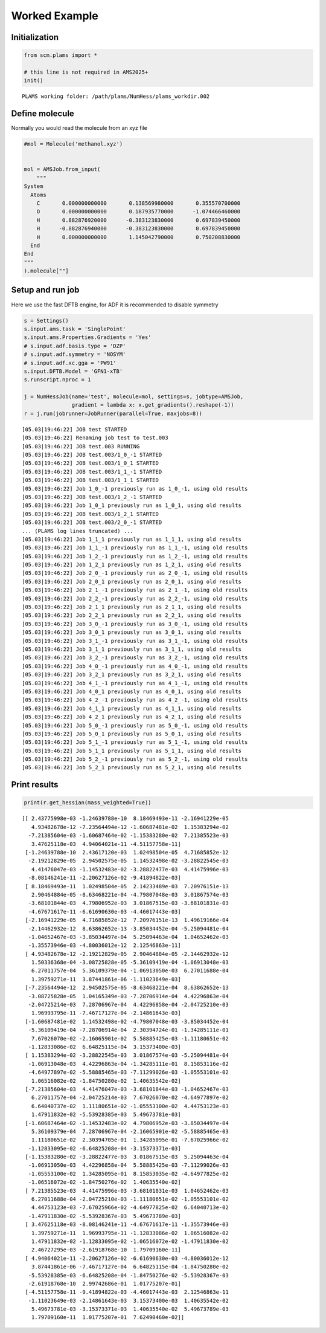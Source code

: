 Worked Example
--------------

Initialization
~~~~~~~~~~~~~~

.. code:: ipython3

   from scm.plams import *

   # this line is not required in AMS2025+
   init()

::

   PLAMS working folder: /path/plams/NumHess/plams_workdir.002

Define molecule
~~~~~~~~~~~~~~~

Normally you would read the molecule from an xyz file

.. code:: ipython3

   #mol = Molecule('methanol.xyz')


   mol = AMSJob.from_input(
       """
   System
     Atoms
       C       0.000000000000       0.138569980000       0.355570700000
       O       0.000000000000       0.187935770000      -1.074466460000
       H       0.882876920000      -0.383123830000       0.697839450000
       H      -0.882876940000      -0.383123830000       0.697839450000
       H       0.000000000000       1.145042790000       0.750208830000
     End
   End
   """
   ).molecule[""]

Setup and run job
~~~~~~~~~~~~~~~~~

Here we use the fast DFTB engine, for ADF it is recommended to disable symmetry

.. code:: ipython3

   s = Settings()
   s.input.ams.task = 'SinglePoint'
   s.input.ams.Properties.Gradients = 'Yes'
   # s.input.adf.basis.type = 'DZP'
   # s.input.adf.symmetry = 'NOSYM'
   # s.input.adf.xc.gga = 'PW91'
   s.input.DFTB.Model = 'GFN1-xTB'
   s.runscript.nproc = 1

   j = NumHessJob(name='test', molecule=mol, settings=s, jobtype=AMSJob,
                  gradient = lambda x: x.get_gradients().reshape(-1))
   r = j.run(jobrunner=JobRunner(parallel=True, maxjobs=8))

::

   [05.03|19:46:22] JOB test STARTED
   [05.03|19:46:22] Renaming job test to test.003
   [05.03|19:46:22] JOB test.003 RUNNING
   [05.03|19:46:22] JOB test.003/1_0_-1 STARTED
   [05.03|19:46:22] JOB test.003/1_0_1 STARTED
   [05.03|19:46:22] JOB test.003/1_1_-1 STARTED
   [05.03|19:46:22] JOB test.003/1_1_1 STARTED
   [05.03|19:46:22] Job 1_0_-1 previously run as 1_0_-1, using old results
   [05.03|19:46:22] JOB test.003/1_2_-1 STARTED
   [05.03|19:46:22] Job 1_0_1 previously run as 1_0_1, using old results
   [05.03|19:46:22] JOB test.003/1_2_1 STARTED
   [05.03|19:46:22] JOB test.003/2_0_-1 STARTED
   ... (PLAMS log lines truncated) ...
   [05.03|19:46:22] Job 1_1_1 previously run as 1_1_1, using old results
   [05.03|19:46:22] Job 1_1_-1 previously run as 1_1_-1, using old results
   [05.03|19:46:22] Job 1_2_-1 previously run as 1_2_-1, using old results
   [05.03|19:46:22] Job 1_2_1 previously run as 1_2_1, using old results
   [05.03|19:46:22] Job 2_0_-1 previously run as 2_0_-1, using old results
   [05.03|19:46:22] Job 2_0_1 previously run as 2_0_1, using old results
   [05.03|19:46:22] Job 2_1_-1 previously run as 2_1_-1, using old results
   [05.03|19:46:22] Job 2_2_-1 previously run as 2_2_-1, using old results
   [05.03|19:46:22] Job 2_1_1 previously run as 2_1_1, using old results
   [05.03|19:46:22] Job 2_2_1 previously run as 2_2_1, using old results
   [05.03|19:46:22] Job 3_0_-1 previously run as 3_0_-1, using old results
   [05.03|19:46:22] Job 3_0_1 previously run as 3_0_1, using old results
   [05.03|19:46:22] Job 3_1_-1 previously run as 3_1_-1, using old results
   [05.03|19:46:22] Job 3_1_1 previously run as 3_1_1, using old results
   [05.03|19:46:22] Job 3_2_-1 previously run as 3_2_-1, using old results
   [05.03|19:46:22] Job 4_0_-1 previously run as 4_0_-1, using old results
   [05.03|19:46:22] Job 3_2_1 previously run as 3_2_1, using old results
   [05.03|19:46:22] Job 4_1_-1 previously run as 4_1_-1, using old results
   [05.03|19:46:22] Job 4_0_1 previously run as 4_0_1, using old results
   [05.03|19:46:22] Job 4_2_-1 previously run as 4_2_-1, using old results
   [05.03|19:46:22] Job 4_1_1 previously run as 4_1_1, using old results
   [05.03|19:46:22] Job 4_2_1 previously run as 4_2_1, using old results
   [05.03|19:46:22] Job 5_0_-1 previously run as 5_0_-1, using old results
   [05.03|19:46:22] Job 5_0_1 previously run as 5_0_1, using old results
   [05.03|19:46:22] Job 5_1_-1 previously run as 5_1_-1, using old results
   [05.03|19:46:22] Job 5_1_1 previously run as 5_1_1, using old results
   [05.03|19:46:22] Job 5_2_-1 previously run as 5_2_-1, using old results
   [05.03|19:46:22] Job 5_2_1 previously run as 5_2_1, using old results

Print results
~~~~~~~~~~~~~

.. code:: ipython3

   print(r.get_hessian(mass_weighted=True))

::

   [[ 2.43775998e-03 -1.24639788e-10  8.18469493e-11 -2.16941229e-05
      4.93482678e-12 -7.23564494e-12 -1.60687481e-02  1.15383294e-02
     -7.21385604e-03 -1.60687464e-02 -1.15383280e-02  7.21385523e-03
      3.47625118e-03  4.94064021e-11 -4.51157758e-11]
    [-1.24639788e-10  2.43617120e-03  1.02498504e-05  4.71685852e-12
     -2.19212829e-05  2.94502575e-05  1.14532498e-02 -3.28822545e-03
      4.41476047e-03 -1.14532483e-02 -3.28822477e-03  4.41475996e-03
     -8.08146241e-11 -2.20627126e-02 -9.41894822e-03]
    [ 8.18469493e-11  1.02498504e-05  2.14233489e-03  7.20976151e-13
      2.90464884e-05 -8.63468221e-04 -4.79807048e-03  3.01867574e-03
     -3.68101844e-03  4.79806952e-03  3.01867515e-03 -3.68101831e-03
     -4.67671617e-11 -6.61690630e-03 -4.46017443e-03]
    [-2.16941229e-05  4.71685852e-12  7.20976151e-13  1.49619166e-04
     -2.14462932e-12  8.63862652e-13 -3.85034452e-04 -5.25094481e-04
     -1.04652467e-03 -3.85034497e-04  5.25094463e-04  1.04652462e-03
     -1.35573946e-03 -4.80036012e-12  2.12546863e-11]
    [ 4.93482678e-12 -2.19212829e-05  2.90464884e-05 -2.14462932e-12
      1.50336368e-04 -3.08725828e-05 -5.36109419e-04 -1.06913048e-03
      6.27011757e-04  5.36109379e-04 -1.06913050e-03  6.27011688e-04
      1.39759271e-11  3.87441861e-06 -1.11023649e-03]
    [-7.23564494e-12  2.94502575e-05 -8.63468221e-04  8.63862652e-13
     -3.08725828e-05  1.04165349e-03 -7.28706914e-04  4.42296863e-04
     -2.04725214e-03  7.28706967e-04  4.42296858e-04 -2.04725210e-03
      1.96993795e-11 -7.46717127e-04 -2.14861643e-03]
    [-1.60687481e-02  1.14532498e-02 -4.79807048e-03 -3.85034452e-04
     -5.36109419e-04 -7.28706914e-04  2.30394724e-01 -1.34285111e-01
      7.67026070e-02 -2.16065901e-02  5.58885425e-03 -1.11180651e-02
     -1.12833086e-02  6.64825115e-04  3.15373400e-03]
    [ 1.15383294e-02 -3.28822545e-03  3.01867574e-03 -5.25094481e-04
     -1.06913048e-03  4.42296863e-04 -1.34285111e-01  8.15853116e-02
     -4.64977897e-02 -5.58885465e-03 -7.11299026e-03 -1.05553101e-02
      1.06516082e-02 -1.84750280e-02  1.40635542e-02]
    [-7.21385604e-03  4.41476047e-03 -3.68101844e-03 -1.04652467e-03
      6.27011757e-04 -2.04725214e-03  7.67026070e-02 -4.64977897e-02
      6.64040737e-02  1.11180651e-02 -1.05553100e-02  4.44753123e-03
      1.47911832e-02 -5.53928385e-03  5.49673781e-03]
    [-1.60687464e-02 -1.14532483e-02  4.79806952e-03 -3.85034497e-04
      5.36109379e-04  7.28706967e-04 -2.16065901e-02 -5.58885465e-03
      1.11180651e-02  2.30394705e-01  1.34285095e-01 -7.67025966e-02
     -1.12833095e-02 -6.64825208e-04 -3.15373371e-03]
    [-1.15383280e-02 -3.28822477e-03  3.01867515e-03  5.25094463e-04
     -1.06913050e-03  4.42296858e-04  5.58885425e-03 -7.11299026e-03
     -1.05553100e-02  1.34285095e-01  8.15853035e-02 -4.64977825e-02
     -1.06516072e-02 -1.84750276e-02  1.40635540e-02]
    [ 7.21385523e-03  4.41475996e-03 -3.68101831e-03  1.04652462e-03
      6.27011688e-04 -2.04725210e-03 -1.11180651e-02 -1.05553101e-02
      4.44753123e-03 -7.67025966e-02 -4.64977825e-02  6.64040713e-02
     -1.47911830e-02 -5.53928367e-03  5.49673789e-03]
    [ 3.47625118e-03 -8.08146241e-11 -4.67671617e-11 -1.35573946e-03
      1.39759271e-11  1.96993795e-11 -1.12833086e-02  1.06516082e-02
      1.47911832e-02 -1.12833095e-02 -1.06516072e-02 -1.47911830e-02
      2.46727295e-03 -2.61918768e-10  1.79709160e-11]
    [ 4.94064021e-11 -2.20627126e-02 -6.61690630e-03 -4.80036012e-12
      3.87441861e-06 -7.46717127e-04  6.64825115e-04 -1.84750280e-02
     -5.53928385e-03 -6.64825208e-04 -1.84750276e-02 -5.53928367e-03
     -2.61918768e-10  2.99742686e-01  1.01775207e-01]
    [-4.51157758e-11 -9.41894822e-03 -4.46017443e-03  2.12546863e-11
     -1.11023649e-03 -2.14861643e-03  3.15373400e-03  1.40635542e-02
      5.49673781e-03 -3.15373371e-03  1.40635540e-02  5.49673789e-03
      1.79709160e-11  1.01775207e-01  7.62490460e-02]]
